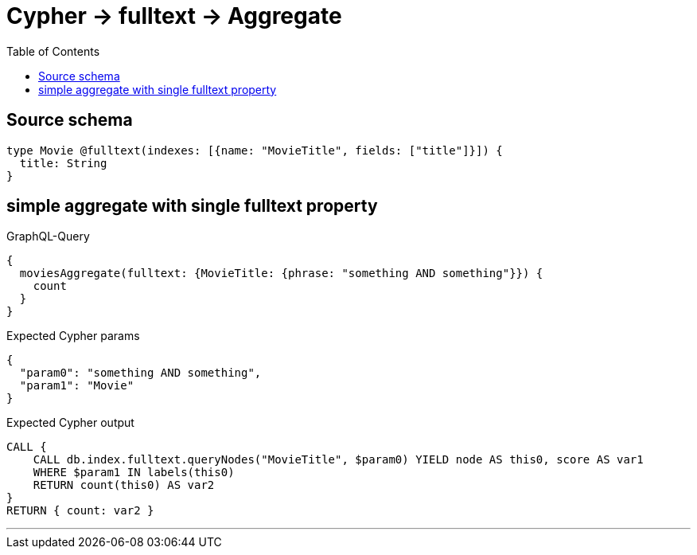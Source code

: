 :toc:

= Cypher -> fulltext -> Aggregate

== Source schema

[source,graphql,schema=true]
----
type Movie @fulltext(indexes: [{name: "MovieTitle", fields: ["title"]}]) {
  title: String
}
----
== simple aggregate with single fulltext property

.GraphQL-Query
[source,graphql]
----
{
  moviesAggregate(fulltext: {MovieTitle: {phrase: "something AND something"}}) {
    count
  }
}
----

.Expected Cypher params
[source,json]
----
{
  "param0": "something AND something",
  "param1": "Movie"
}
----

.Expected Cypher output
[source,cypher]
----
CALL {
    CALL db.index.fulltext.queryNodes("MovieTitle", $param0) YIELD node AS this0, score AS var1
    WHERE $param1 IN labels(this0)
    RETURN count(this0) AS var2
}
RETURN { count: var2 }
----

'''

